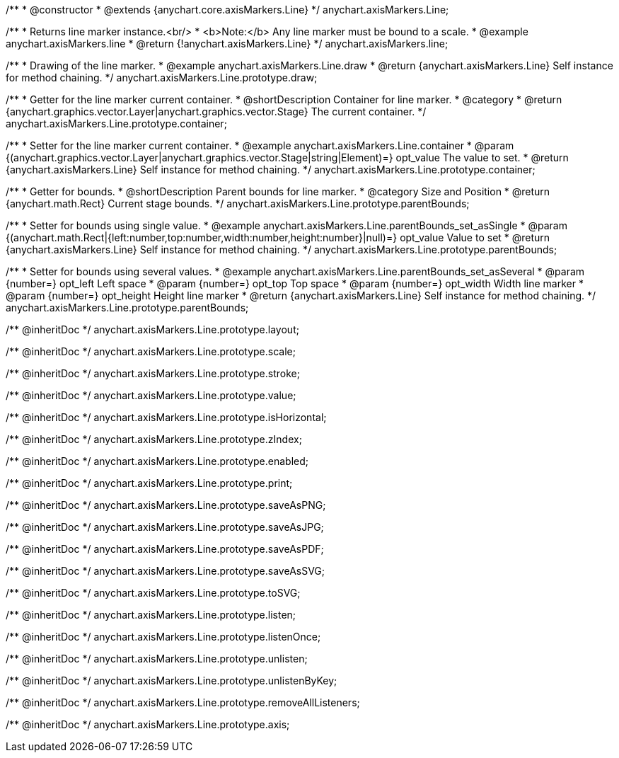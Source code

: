 /**
 * @constructor
 * @extends {anychart.core.axisMarkers.Line}
 */
anychart.axisMarkers.Line;


//----------------------------------------------------------------------------------------------------------------------
//
//  anychart.axisMarkers.line
//
//----------------------------------------------------------------------------------------------------------------------

/**
 * Returns line marker instance.<br/>
 * <b>Note:</b> Any line marker must be bound to a scale.
 * @example anychart.axisMarkers.line
 * @return {!anychart.axisMarkers.Line}
 */
anychart.axisMarkers.line;


//----------------------------------------------------------------------------------------------------------------------
//
//  anychart.axisMarkers.Line.prototype.draw
//
//----------------------------------------------------------------------------------------------------------------------

/**
 * Drawing of the line marker.
 * @example anychart.axisMarkers.Line.draw
 * @return {anychart.axisMarkers.Line} Self instance for method chaining.
 */
anychart.axisMarkers.Line.prototype.draw;


//----------------------------------------------------------------------------------------------------------------------
//
//  anychart.axisMarkers.Line.prototype.container
//
//----------------------------------------------------------------------------------------------------------------------

/**
 * Getter for the line marker current container.
 * @shortDescription Container for line marker.
 * @category
 * @return {anychart.graphics.vector.Layer|anychart.graphics.vector.Stage} The current container.
 */
anychart.axisMarkers.Line.prototype.container;

/**
 * Setter for the line marker current container.
 * @example anychart.axisMarkers.Line.container
 * @param {(anychart.graphics.vector.Layer|anychart.graphics.vector.Stage|string|Element)=} opt_value The value to set.
 * @return {anychart.axisMarkers.Line} Self instance for method chaining.
 */
anychart.axisMarkers.Line.prototype.container;


//----------------------------------------------------------------------------------------------------------------------
//
//  anychart.axisMarkers.Line.prototype.parentBounds
//
//----------------------------------------------------------------------------------------------------------------------

/**
 * Getter for bounds.
 * @shortDescription Parent bounds for line marker.
 * @category Size and Position
 * @return {anychart.math.Rect} Current stage bounds.
 */
anychart.axisMarkers.Line.prototype.parentBounds;

/**
 * Setter for bounds using single value.
 * @example anychart.axisMarkers.Line.parentBounds_set_asSingle
 * @param {(anychart.math.Rect|{left:number,top:number,width:number,height:number}|null)=} opt_value Value to set
 * @return {anychart.axisMarkers.Line} Self instance for method chaining.
 */
anychart.axisMarkers.Line.prototype.parentBounds;

/**
 * Setter for bounds using several values.
 * @example anychart.axisMarkers.Line.parentBounds_set_asSeveral
 * @param {number=} opt_left Left space
 * @param {number=} opt_top Top space
 * @param {number=} opt_width Width line marker
 * @param {number=} opt_height Height line marker
 * @return {anychart.axisMarkers.Line} Self instance for method chaining.
 */
anychart.axisMarkers.Line.prototype.parentBounds;

/** @inheritDoc */
anychart.axisMarkers.Line.prototype.layout;

/** @inheritDoc */
anychart.axisMarkers.Line.prototype.scale;

/** @inheritDoc */
anychart.axisMarkers.Line.prototype.stroke;

/** @inheritDoc */
anychart.axisMarkers.Line.prototype.value;

/** @inheritDoc */
anychart.axisMarkers.Line.prototype.isHorizontal;

/** @inheritDoc */
anychart.axisMarkers.Line.prototype.zIndex;

/** @inheritDoc */
anychart.axisMarkers.Line.prototype.enabled;

/** @inheritDoc */
anychart.axisMarkers.Line.prototype.print;

/** @inheritDoc */
anychart.axisMarkers.Line.prototype.saveAsPNG;

/** @inheritDoc */
anychart.axisMarkers.Line.prototype.saveAsJPG;

/** @inheritDoc */
anychart.axisMarkers.Line.prototype.saveAsPDF;

/** @inheritDoc */
anychart.axisMarkers.Line.prototype.saveAsSVG;

/** @inheritDoc */
anychart.axisMarkers.Line.prototype.toSVG;

/** @inheritDoc */
anychart.axisMarkers.Line.prototype.listen;

/** @inheritDoc */
anychart.axisMarkers.Line.prototype.listenOnce;

/** @inheritDoc */
anychart.axisMarkers.Line.prototype.unlisten;

/** @inheritDoc */
anychart.axisMarkers.Line.prototype.unlistenByKey;

/** @inheritDoc */
anychart.axisMarkers.Line.prototype.removeAllListeners;

/** @inheritDoc */
anychart.axisMarkers.Line.prototype.axis;